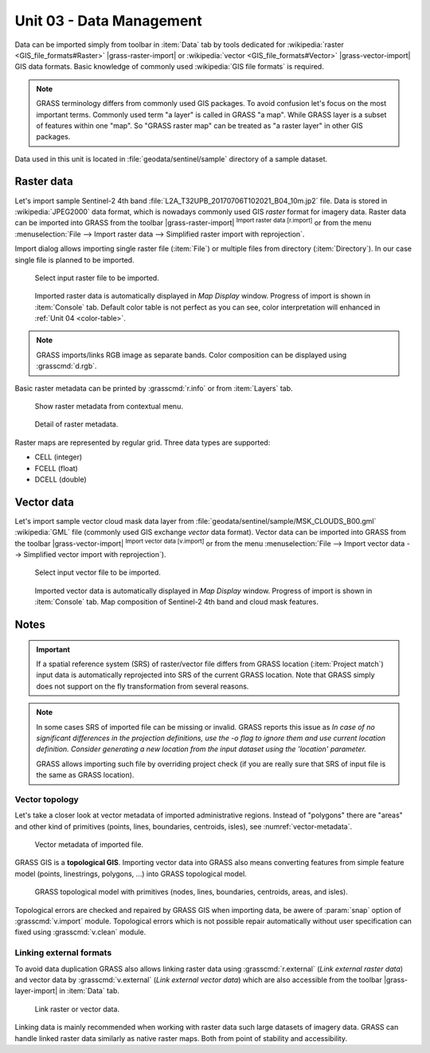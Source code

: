 Unit 03 - Data Management
=========================

Data can be imported simply from toolbar in :item:`Data` tab by tools
dedicated for :wikipedia:`raster <GIS_file_formats#Raster>`
|grass-raster-import| or :wikipedia:`vector <GIS_file_formats#Vector>`
|grass-vector-import| GIS data formats. Basic knowledge of commonly
used :wikipedia:`GIS file formats` is required.

.. note:: GRASS terminology differs from commonly used GIS
   packages. To avoid confusion let's focus on the most
   important terms. Commonly used term "a layer" is called in
   GRASS "a map". While GRASS layer is a subset of features within
   one "map". So "GRASS raster map" can be treated as "a raster
   layer" in other GIS packages.

Data used in this unit is located in :file:`geodata/sentinel/sample`
directory of a sample dataset.

Raster data
-----------

Let's import sample Sentinel-2 4th band
:file:`L2A_T32UPB_20170706T102021_B04_10m.jp2` file.  Data is stored
in :wikipedia:`JPEG2000` data format, which is nowadays commonly used
GIS *raster* format for imagery data. Raster data can be imported into
GRASS from the toolbar |grass-raster-import| :sup:`Import raster data
[r.import]` or from the menu :menuselection:`File --> Import raster
data --> Simplified raster import with reprojection`.

Import dialog allows importing single raster file (:item:`File`) or
multiple files from directory (:item:`Directory`). In our case single
file is planned to be imported.

.. _import-raster:

.. figure:: ../images/units/03/import-raster-dialog.png

   Select input raster file to be imported.

.. figure:: ../images/units/03/display-band4.png
   :class: large

   Imported raster data is automatically displayed in *Map Display*
   window. Progress of import is shown in :item:`Console` tab.
   Default color table is not perfect as you can see, color
   interpretation will enhanced in :ref:`Unit 04 <color-table>`.
           
.. note:: GRASS imports/links RGB image as separate bands. Color
   composition can be displayed using :grasscmd:`d.rgb`.
   
.. _raster-metadata:
  
Basic raster metadata can be printed by :grasscmd:`r.info` or from
:item:`Layers` tab.

.. figure:: ../images/units/03/raster-metadata.png

   Show raster metadata from contextual menu.

.. figure:: ../images/units/03/raster-metadata-cell.png

   Detail of raster metadata.

Raster maps are represented by regular grid. Three data types are
supported:

* CELL (integer)
* FCELL (float)
* DCELL (double)

Vector data
-----------

Let's import sample vector cloud mask data layer from
:file:`geodata/sentinel/sample/MSK_CLOUDS_B00.gml` :wikipedia:`GML`
file (commonly used GIS exchange *vector* data format). Vector data can
be imported into GRASS from the toolbar |grass-vector-import|
:sup:`Import vector data [v.import]` or from the menu
:menuselection:`File --> Import vector data --> Simplified vector
import with reprojection`).

.. figure:: ../images/units/03/import-raster-dialog.png

   Select input vector file to be imported.

.. figure:: ../images/units/03/display-band4-clouds.png
   :class: large

   Imported vector data is automatically displayed in *Map Display*
   window. Progress of import is shown in :item:`Console` tab.
   Map composition of Sentinel-2 4th band and cloud mask features.

Notes
-----

.. important:: If a spatial reference system (SRS) of raster/vector
   file differs from GRASS location (:item:`Project match`) input data
   is automatically reprojected into SRS of the current GRASS
   location. Note that GRASS simply does not support on the fly
   transformation from several reasons.

.. _import-no-srs:

.. note:: In some cases SRS of imported file can be missing or
   invalid. GRASS reports this issue as *In case of no
   significant differences in the projection definitions, use
   the -o flag to ignore them and use current location
   definition.  Consider generating a new location from the
   input dataset using the 'location' parameter.*

   GRASS allows importing such file by overriding project check
   (if you are really sure that SRS of input file is the same
   as GRASS location).

.. _vector-topo-section:

Vector topology
~~~~~~~~~~~~~~~

Let's take a closer look at vector metadata of imported administrative
regions. Instead of "polygons" there are "areas" and other kind of
primitives (points, lines, boundaries, centroids, isles), see
:numref:`vector-metadata`.

.. _vector-metadata:

.. figure:: ../images/units/03/vector-metadata-features.png

   Vector metadata of imported file.

GRASS GIS is a **topological GIS**. Importing vector data into GRASS also
means converting features from simple feature model (points,
linestrings, polygons, ...) into GRASS topological model.

.. figure:: ../images/units/03/grass-topo.png
   :class: middle
                    
   GRASS topological model with primitives (nodes, lines,
   boundaries, centroids, areas, and isles).
          
Topological errors are checked and repaired by GRASS GIS when
importing data, be awere of :param:`snap` option of
:grasscmd:`v.import` module. Topological errors which is not possible
repair automatically without user specification can fixed using
:grasscmd:`v.clean` module.

          .. _link-external:

Linking external formats
~~~~~~~~~~~~~~~~~~~~~~~~

To avoid data duplication GRASS also allows linking raster data using
:grasscmd:`r.external` (*Link external raster data*) and vector data
by :grasscmd:`v.external` (*Link external vector data*) which are also
accessible from the toolbar |grass-layer-import| in :item:`Data` tab.

.. figure:: ../images/units/03/link-data-menu.png
   :class: middle
           
   Link raster or vector data.

Linking data is mainly recommended when working with raster data such
large datasets of imagery data. GRASS can handle linked raster data
similarly as native raster maps. Both from point of stability and
accessibility.
